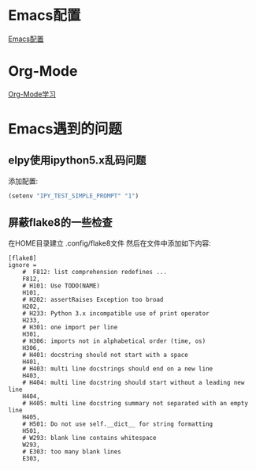 * Emacs配置
[[file:content/emacs_setting.org][Emacs配置]]

* Org-Mode
[[file:content/Org_lea.org][Org-Mode学习]]

* Emacs遇到的问题
** elpy使用ipython5.x乱码问题
添加配置:
#+BEGIN_SRC lisp
(setenv "IPY_TEST_SIMPLE_PROMPT" "1")
#+END_SRC

** 屏蔽flake8的一些检查
在HOME目录建立 .config/flake8文件
然后在文件中添加如下内容:
#+BEGIN_SRC text
[flake8]
ignore =
    #  F812: list comprehension redefines ...
    F812,
    # H101: Use TODO(NAME)
    H101,
    # H202: assertRaises Exception too broad
    H202,
    # H233: Python 3.x incompatible use of print operator
    H233,
    # H301: one import per line
    H301,
    # H306: imports not in alphabetical order (time, os)
    H306,
    # H401: docstring should not start with a space
    H401,
    # H403: multi line docstrings should end on a new line
    H403,
    # H404: multi line docstring should start without a leading new line
    H404,
    # H405: multi line docstring summary not separated with an empty line
    H405,
    # H501: Do not use self.__dict__ for string formatting
    H501,
    # W293: blank line contains whitespace
    W293,
    # E303: too many blank lines
    E303,
#+END_SRC
